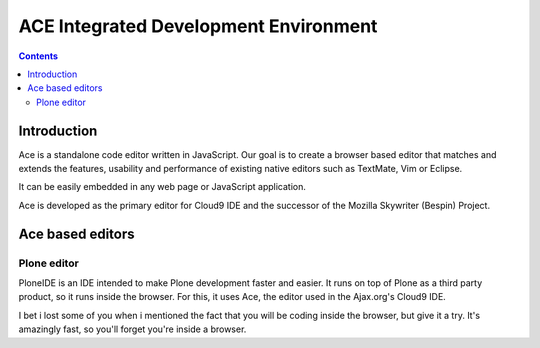 ﻿

.. index::
   pair: IDE ; Ace
   ! Ace


.. _ace:

===========================================
ACE Integrated Development Environment
===========================================

.. seealso::
   
   - https://github.com/ajaxorg/ace
   
   
   
.. contents::
   :depth: 3
   
      
Introduction
============   

Ace is a standalone code editor written in JavaScript. Our goal is to create a 
browser based editor that matches and extends the features, usability and 
performance of existing native editors such as TextMate, Vim or Eclipse. 

It can be easily embedded in any web page or JavaScript application. 

Ace is developed as the primary editor for Cloud9 IDE and the successor of the 
Mozilla Skywriter (Bespin) Project.


Ace based editors
=================

Plone editor
------------

.. seealso:: http://code.google.com/p/ploneide/

PloneIDE is an IDE intended to make Plone development faster and easier. 
It runs on top of Plone as a third party product, so it runs inside the browser. 
For this, it uses Ace, the editor used in the Ajax.org's Cloud9 IDE.

I bet i lost some of you when i mentioned the fact that you will be coding 
inside the browser, but give it a try. It's amazingly fast, so you'll forget 
you're inside a browser. 


